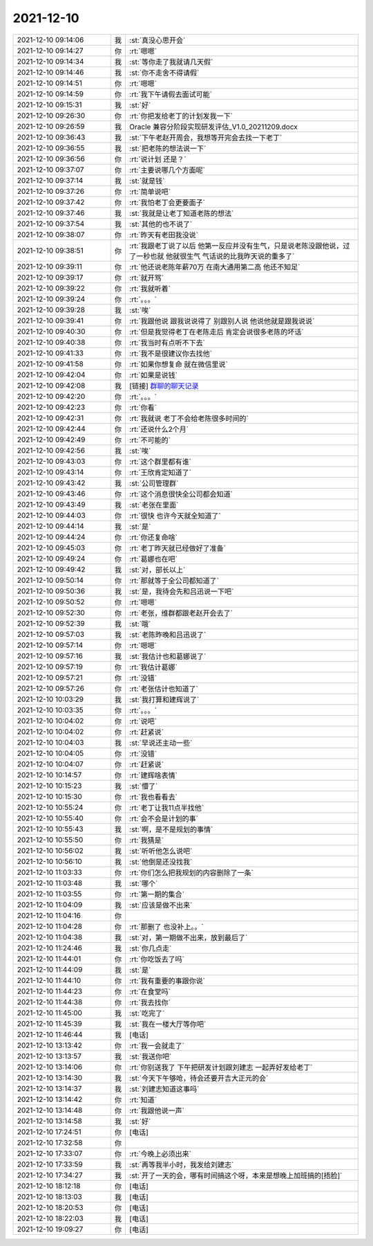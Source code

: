 2021-12-10
-------------

.. list-table::
   :widths: 25, 1, 60

   * - 2021-12-10 09:14:06
     - 我
     - :st:`真没心思开会`
   * - 2021-12-10 09:14:27
     - 你
     - :rt:`嗯嗯`
   * - 2021-12-10 09:14:34
     - 我
     - :st:`等你走了我就请几天假`
   * - 2021-12-10 09:14:46
     - 我
     - :st:`你不走舍不得请假`
   * - 2021-12-10 09:14:51
     - 你
     - :rt:`嗯嗯`
   * - 2021-12-10 09:14:59
     - 你
     - :rt:`我下午请假去面试可能`
   * - 2021-12-10 09:15:31
     - 我
     - :st:`好`
   * - 2021-12-10 09:26:30
     - 你
     - :rt:`你把发给老丁的计划发我一下`
   * - 2021-12-10 09:26:59
     - 我
     - Oracle 兼容分阶段实现研发评估_V1.0_20211209.docx
   * - 2021-12-10 09:36:43
     - 我
     - :st:`下午老赵开周会，我想等开完会去找一下老丁`
   * - 2021-12-10 09:36:55
     - 我
     - :st:`把老陈的想法说一下`
   * - 2021-12-10 09:36:56
     - 你
     - :rt:`说计划 还是？`
   * - 2021-12-10 09:37:07
     - 你
     - :rt:`主要说哪几个方面呢`
   * - 2021-12-10 09:37:14
     - 我
     - :st:`就是钱`
   * - 2021-12-10 09:37:26
     - 你
     - :rt:`简单说吧`
   * - 2021-12-10 09:37:42
     - 你
     - :rt:`我怕老丁会更要面子`
   * - 2021-12-10 09:37:46
     - 我
     - :st:`我就是让老丁知道老陈的想法`
   * - 2021-12-10 09:37:54
     - 我
     - :st:`其他的也不说了`
   * - 2021-12-10 09:38:07
     - 你
     - :rt:`昨天有老田我没说`
   * - 2021-12-10 09:38:51
     - 你
     - :rt:`我跟老丁说了以后 他第一反应并没有生气，只是说老陈没跟他说，过了一秒也就 他就很生气 气话说的比我昨天说的重多了`
   * - 2021-12-10 09:39:11
     - 你
     - :rt:`他还说老陈年薪70万 在南大通用第二高 他还不知足`
   * - 2021-12-10 09:39:17
     - 你
     - :rt:`就开骂`
   * - 2021-12-10 09:39:22
     - 你
     - :rt:`我就听着`
   * - 2021-12-10 09:39:24
     - 你
     - :rt:`。。。`
   * - 2021-12-10 09:39:28
     - 我
     - :st:`唉`
   * - 2021-12-10 09:39:41
     - 你
     - :rt:`我跟他说 跟我说说得了 别跟别人说 他说他就是跟我说说`
   * - 2021-12-10 09:40:30
     - 你
     - :rt:`但是我觉得老丁在老陈走后 肯定会说很多老陈的坏话`
   * - 2021-12-10 09:40:38
     - 你
     - :rt:`我当时有点听不下去`
   * - 2021-12-10 09:41:33
     - 你
     - :rt:`我不是很建议你去找他`
   * - 2021-12-10 09:41:58
     - 你
     - :rt:`如果你想复命 就在微信里说`
   * - 2021-12-10 09:42:04
     - 你
     - :rt:`如果是说钱`
   * - 2021-12-10 09:42:08
     - 我
     - [链接] `群聊的聊天记录 <https://support.weixin.qq.com/cgi-bin/mmsupport-bin/readtemplate?t=page/favorite_record__w_unsupport>`_
   * - 2021-12-10 09:42:20
     - 你
     - :rt:`。。。`
   * - 2021-12-10 09:42:23
     - 你
     - :rt:`你看`
   * - 2021-12-10 09:42:31
     - 你
     - :rt:`我就说 老丁不会给老陈很多时间的`
   * - 2021-12-10 09:42:44
     - 你
     - :rt:`还说什么2个月`
   * - 2021-12-10 09:42:49
     - 你
     - :rt:`不可能的`
   * - 2021-12-10 09:42:56
     - 我
     - :st:`唉`
   * - 2021-12-10 09:43:03
     - 你
     - :rt:`这个群里都有谁`
   * - 2021-12-10 09:43:14
     - 你
     - :rt:`王欣肯定知道了`
   * - 2021-12-10 09:43:42
     - 我
     - :st:`公司管理群`
   * - 2021-12-10 09:43:46
     - 你
     - :rt:`这个消息很快全公司都会知道`
   * - 2021-12-10 09:43:49
     - 我
     - :st:`老张在里面`
   * - 2021-12-10 09:44:03
     - 你
     - :rt:`很快 也许今天就全知道了`
   * - 2021-12-10 09:44:14
     - 我
     - :st:`是`
   * - 2021-12-10 09:44:24
     - 你
     - :rt:`你还复命啥`
   * - 2021-12-10 09:45:03
     - 你
     - :rt:`老丁昨天就已经做好了准备`
   * - 2021-12-10 09:49:24
     - 你
     - :rt:`葛娜也在吧`
   * - 2021-12-10 09:49:42
     - 我
     - :st:`对，部长以上`
   * - 2021-12-10 09:50:14
     - 你
     - :rt:`那就等于全公司都知道了`
   * - 2021-12-10 09:50:36
     - 我
     - :st:`是，我待会先和吕迅说一下吧`
   * - 2021-12-10 09:50:52
     - 你
     - :rt:`嗯嗯`
   * - 2021-12-10 09:52:30
     - 你
     - :rt:`老张，维群都跟老赵开会去了`
   * - 2021-12-10 09:52:39
     - 我
     - :st:`哦`
   * - 2021-12-10 09:57:03
     - 我
     - :st:`老陈昨晚和吕迅说了`
   * - 2021-12-10 09:57:14
     - 你
     - :rt:`嗯嗯`
   * - 2021-12-10 09:57:16
     - 我
     - :st:`我估计也和葛娜说了`
   * - 2021-12-10 09:57:19
     - 你
     - :rt:`我估计葛娜`
   * - 2021-12-10 09:57:21
     - 你
     - :rt:`没错`
   * - 2021-12-10 09:57:26
     - 你
     - :rt:`老张估计也知道了`
   * - 2021-12-10 10:03:29
     - 我
     - :st:`我打算和建辉说了`
   * - 2021-12-10 10:03:35
     - 你
     - :rt:`。。。`
   * - 2021-12-10 10:04:02
     - 你
     - :rt:`说吧`
   * - 2021-12-10 10:04:02
     - 你
     - :rt:`赶紧说`
   * - 2021-12-10 10:04:03
     - 我
     - :st:`早说还主动一些`
   * - 2021-12-10 10:04:05
     - 你
     - :rt:`没错`
   * - 2021-12-10 10:04:07
     - 你
     - :rt:`赶紧说`
   * - 2021-12-10 10:14:57
     - 你
     - :rt:`建辉啥表情`
   * - 2021-12-10 10:15:23
     - 我
     - :st:`懵了`
   * - 2021-12-10 10:15:30
     - 你
     - :rt:`我也看看去`
   * - 2021-12-10 10:55:24
     - 你
     - :rt:`老丁让我11点半找他`
   * - 2021-12-10 10:55:40
     - 你
     - :rt:`会不会是计划的事`
   * - 2021-12-10 10:55:43
     - 我
     - :st:`啊，是不是规划的事情`
   * - 2021-12-10 10:55:50
     - 你
     - :rt:`我猜是`
   * - 2021-12-10 10:56:02
     - 我
     - :st:`听听他怎么说吧`
   * - 2021-12-10 10:56:10
     - 我
     - :st:`他倒是还没找我`
   * - 2021-12-10 11:03:33
     - 你
     - :rt:`你们怎么把我规划的内容删除了一条`
   * - 2021-12-10 11:03:48
     - 我
     - :st:`哪个`
   * - 2021-12-10 11:03:55
     - 你
     - :rt:`第一期的集合`
   * - 2021-12-10 11:04:09
     - 我
     - :st:`应该是做不出来`
   * - 2021-12-10 11:04:16
     - 你
     - .. image:: /images/389571.jpg
          :width: 100px
   * - 2021-12-10 11:04:28
     - 你
     - :rt:`那删了 也没补上。。`
   * - 2021-12-10 11:04:38
     - 我
     - :st:`对，第一期做不出来，放到最后了`
   * - 2021-12-10 11:24:46
     - 我
     - :st:`你几点走`
   * - 2021-12-10 11:44:01
     - 你
     - :rt:`你吃饭去了吗`
   * - 2021-12-10 11:44:09
     - 我
     - :st:`是`
   * - 2021-12-10 11:44:10
     - 你
     - :rt:`我有重要的事跟你说`
   * - 2021-12-10 11:44:23
     - 你
     - :rt:`在食堂吗`
   * - 2021-12-10 11:44:38
     - 你
     - :rt:`我去找你`
   * - 2021-12-10 11:45:00
     - 我
     - :st:`吃完了`
   * - 2021-12-10 11:45:39
     - 我
     - :st:`我在一楼大厅等你吧`
   * - 2021-12-10 11:46:44
     - 我
     - [电话]
   * - 2021-12-10 13:13:42
     - 你
     - :rt:`我一会就走了`
   * - 2021-12-10 13:13:57
     - 我
     - :st:`我送你吧`
   * - 2021-12-10 13:14:06
     - 你
     - :rt:`你别送我了 下午把研发计划跟刘建志 一起弄好发给老丁`
   * - 2021-12-10 13:14:30
     - 我
     - :st:`今天下午够呛，待会还要开吉大正元的会`
   * - 2021-12-10 13:14:37
     - 我
     - :st:`刘建志知道这事吗`
   * - 2021-12-10 13:14:42
     - 你
     - :rt:`知道`
   * - 2021-12-10 13:14:48
     - 你
     - :rt:`我跟他说一声`
   * - 2021-12-10 13:14:58
     - 我
     - :st:`好`
   * - 2021-12-10 17:24:51
     - 你
     - [电话]
   * - 2021-12-10 17:32:58
     - 你
     - .. image:: /images/389592.jpg
          :width: 100px
   * - 2021-12-10 17:33:07
     - 你
     - :rt:`今晚上必须出来`
   * - 2021-12-10 17:33:59
     - 我
     - :st:`再等我半小时，我发给刘建志`
   * - 2021-12-10 17:34:27
     - 我
     - :st:`开了一天的会，哪有时间搞这个呀，本来是想晚上加班搞的[捂脸]`
   * - 2021-12-10 18:12:18
     - 你
     - [电话]
   * - 2021-12-10 18:13:03
     - 我
     - [电话]
   * - 2021-12-10 18:20:53
     - 你
     - [电话]
   * - 2021-12-10 18:22:03
     - 我
     - [电话]
   * - 2021-12-10 19:09:27
     - 你
     - [电话]